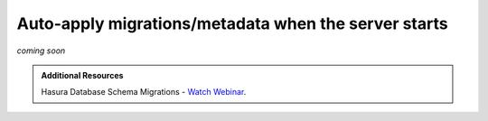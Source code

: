 .. meta::
   :description: Auto-apply migrations and metadata when the server starts
   :keywords: hasura, docs, auto-apply, migration, metadata, server

.. _auto_apply_migrations:

Auto-apply migrations/metadata when the server starts
=====================================================

`coming soon`

.. .. contents:: Table of contents
..   :backlinks: none
..   :depth: 1
..   :local:

.. **cli-migrations** image
.. ------------------------

.. Hasura ships a special Docker image which can be used to
.. automatically apply migrations/metadata when the server starts:

.. .. code-block:: bash

..    hasura/graphql-engine:<version>.cli-migrations-v2

.. This container image includes the Hasura CLI at ``/bin/hasura-cli`` and can be
.. used for running any other CI/CD scripts in your workflow.

.. .. note::

..   For ``config v1``, see :ref:`auto_apply_migrations_v1`.

.. Applying migrations
.. -------------------

.. The ``migrations`` and ``metadata`` directories created by the Hasura CLI in a
.. Hasura project can be mounted at the ``/hasura-migrations`` and ``/hasura-metadata``
.. path of this Docker container and the container's entry point script will apply the
.. migrations and metadata before starting the server. If no directory is mounted at
.. the designated paths, the server will start ignoring the migrations and/or metadata.

.. If you want to mount the migrations/metadata directories at some location other
.. than the above, set the following environment variables:

.. .. code-block:: bash

..    HASURA_GRAPHQL_MIGRATIONS_DIR=/custom-path-for-migrations
..    HASURA_GRAPHQL_METADATA_DIR=/custom-path-for-metadata

.. Once the migrations and metadata are applied, the container resumes operation as
.. a normal Hasura GraphQL engine server.

.. Example:

.. .. code-block:: bash

..    # Start Hasura after applying the migrations and metadata present in the Hasura project
..    docker run -p 8080:8080 \
..           -v /home/me/my-project/migrations:/hasura-migrations \
..           -v /home/me/my-project/metadata:/hasura-metadata \
..           -e HASURA_GRAPHQL_DATABASE_URL=postgres://postgres:@postgres:5432/postgres \
..           hasura/graphql-engine:v1.2.0.cli-migrations-v2


.. .. _auto_apply_metadata:

.. Applying only metadata
.. ----------------------

.. If you're managing migrations with a different tool and want to use this image
.. to apply only the metadata, mount the ``metadata`` directory of your Hasura project
.. at the ``/hasura-metadata`` path of this Docker container the container’s entry point
.. script will apply the metadata before starting the server.

.. admonition:: Additional Resources

  Hasura Database Schema Migrations - `Watch Webinar <https://hasura.io/events/webinar/hasura-database-schema-migrations/?pg=docs&plcmt=body&cta=watch-webinar&tech=>`__.